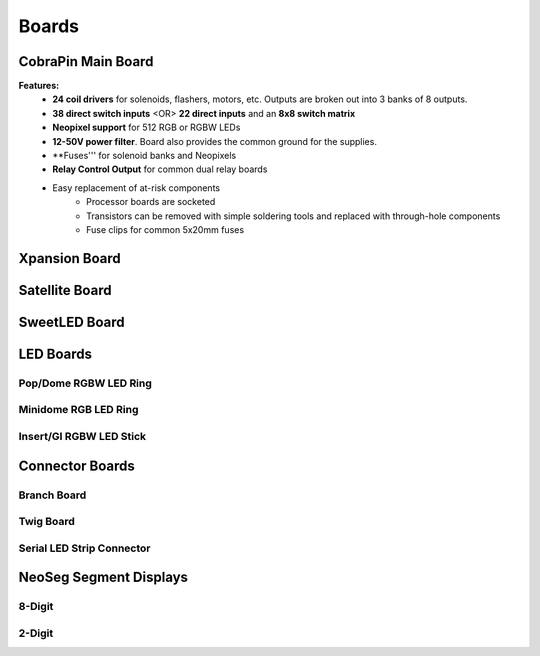 *****
Boards
*****

CobraPin Main Board
=====
.. image:: images/CobraPinV1_02_isoSmall.JPG
  :width: 80%

**Features:**
    * **24 coil drivers** for solenoids, flashers, motors, etc. Outputs are broken out into 3 banks of 8 outputs.
    * **38 direct switch inputs** <OR> **22 direct inputs** and an **8x8 switch matrix**
    * **Neopixel support** for 512 RGB or RGBW LEDs
    * **12-50V power filter**. Board also provides the common ground for the supplies.
    * **Fuses''' for solenoid banks and Neopixels
    * **Relay Control Output** for common dual relay boards
    * Easy replacement of at-risk components
        * Processor boards are socketed
        * Transistors can be removed with simple soldering tools and replaced with through-hole components
        * Fuse clips for common 5x20mm fuses

Xpansion Board
=====


Satellite Board
=====


SweetLED Board
=====



LED Boards
=====
Pop/Dome RGBW LED Ring
-----

Minidome RGB LED Ring
-----

Insert/GI RGBW LED Stick
-----

Connector Boards
=====
Branch Board
-----

Twig Board
-----

Serial LED Strip Connector
-----

NeoSeg Segment Displays
=====
8-Digit
-----
.. image:: images/NeoSeg14_v0_2_top_small.JPG
  :width: 80%

2-Digit
-----
.. image:: images/IMG_0390.JPG
  :width: 80%